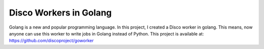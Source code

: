 Disco Workers in Golang
=====

Golang is a new and popular programming language.  In this project, I
created a Disco worker in golang.  This means, now anyone can use this
worker to write jobs in Golang instead of Python.  This project is available
at: https://github.com/discoproject/goworker

